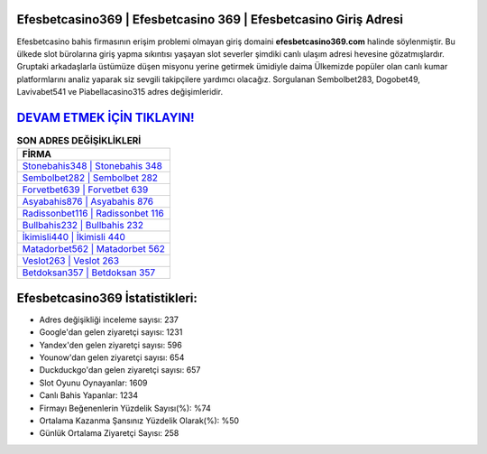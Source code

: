 ﻿Efesbetcasino369 | Efesbetcasino 369 | Efesbetcasino Giriş Adresi
===================================

.. image:: images/efesbetcasino-giris.jpg
   :width: 600
   
Efesbetcasino bahis firmasının erişim problemi olmayan giriş domaini **efesbetcasino369.com** halinde söylenmiştir. Bu ülkede slot bürolarına giriş yapma sıkıntısı yaşayan slot severler şimdiki canlı ulaşım adresi hevesine gözatmışlardır. Gruptaki arkadaşlarla üstümüze düşen misyonu yerine getirmek ümidiyle daima Ülkemizde popüler olan  canlı kumar platformlarını analiz yaparak siz sevgili takipçilere yardımcı olacağız. Sorgulanan Sembolbet283, Dogobet49, Lavivabet541 ve Piabellacasino315 adres değişimleridir.

`DEVAM ETMEK İÇİN TIKLAYIN! <https://urlday.cc/git>`_
==============

.. list-table:: **SON ADRES DEĞİŞİKLİKLERİ**
   :widths: 100
   :header-rows: 1

   * - FİRMA
   * - `Stonebahis348 | Stonebahis 348 <stonebahis348-stonebahis-348-stonebahis-giris-adresi.html>`_
   * - `Sembolbet282 | Sembolbet 282 <sembolbet282-sembolbet-282-sembolbet-giris-adresi.html>`_
   * - `Forvetbet639 | Forvetbet 639 <forvetbet639-forvetbet-639-forvetbet-giris-adresi.html>`_	 
   * - `Asyabahis876 | Asyabahis 876 <asyabahis876-asyabahis-876-asyabahis-giris-adresi.html>`_	 
   * - `Radissonbet116 | Radissonbet 116 <radissonbet116-radissonbet-116-radissonbet-giris-adresi.html>`_ 
   * - `Bullbahis232 | Bullbahis 232 <bullbahis232-bullbahis-232-bullbahis-giris-adresi.html>`_
   * - `İkimisli440 | İkimisli 440 <ikimisli440-ikimisli-440-ikimisli-giris-adresi.html>`_	 
   * - `Matadorbet562 | Matadorbet 562 <matadorbet562-matadorbet-562-matadorbet-giris-adresi.html>`_
   * - `Veslot263 | Veslot 263 <veslot263-veslot-263-veslot-giris-adresi.html>`_
   * - `Betdoksan357 | Betdoksan 357 <betdoksan357-betdoksan-357-betdoksan-giris-adresi.html>`_
	 
Efesbetcasino369 İstatistikleri:
===================================	 
* Adres değişikliği inceleme sayısı: 237
* Google'dan gelen ziyaretçi sayısı: 1231
* Yandex'den gelen ziyaretçi sayısı: 596
* Younow'dan gelen ziyaretçi sayısı: 654
* Duckduckgo'dan gelen ziyaretçi sayısı: 657
* Slot Oyunu Oynayanlar: 1609
* Canlı Bahis Yapanlar: 1234
* Firmayı Beğenenlerin Yüzdelik Sayısı(%): %74
* Ortalama Kazanma Şansınız Yüzdelik Olarak(%): %50
* Günlük Ortalama Ziyaretçi Sayısı: 258
